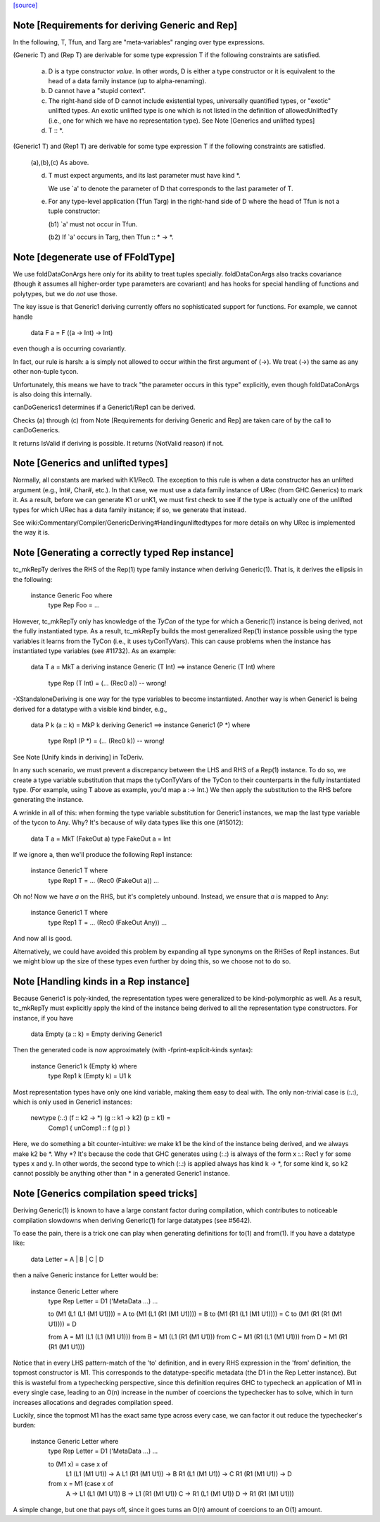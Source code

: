`[source] <https://gitlab.haskell.org/ghc/ghc/tree/master/compiler/typecheck/TcGenGenerics.hs>`_

Note [Requirements for deriving Generic and Rep]
~~~~~~~~~~~~~~~~~~~~~~~~~~~~~~~~~~~~~~~~~~~~~~~~

In the following, T, Tfun, and Targ are "meta-variables" ranging over type
expressions.

(Generic T) and (Rep T) are derivable for some type expression T if the
following constraints are satisfied.

  (a) D is a type constructor *value*. In other words, D is either a type
      constructor or it is equivalent to the head of a data family instance (up to
      alpha-renaming).

  (b) D cannot have a "stupid context".

  (c) The right-hand side of D cannot include existential types, universally
      quantified types, or "exotic" unlifted types. An exotic unlifted type
      is one which is not listed in the definition of allowedUnliftedTy
      (i.e., one for which we have no representation type).
      See Note [Generics and unlifted types]

  (d) T :: *.

(Generic1 T) and (Rep1 T) are derivable for some type expression T if the
following constraints are satisfied.

  (a),(b),(c) As above.

  (d) T must expect arguments, and its last parameter must have kind *.

      We use `a' to denote the parameter of D that corresponds to the last
      parameter of T.

  (e) For any type-level application (Tfun Targ) in the right-hand side of D
      where the head of Tfun is not a tuple constructor:

      (b1) `a' must not occur in Tfun.

      (b2) If `a' occurs in Targ, then Tfun :: * -> *.



Note [degenerate use of FFoldType]
~~~~~~~~~~~~~~~~~~~~~~~~~~~~~~~~~~

We use foldDataConArgs here only for its ability to treat tuples
specially. foldDataConArgs also tracks covariance (though it assumes all
higher-order type parameters are covariant) and has hooks for special handling
of functions and polytypes, but we do *not* use those.

The key issue is that Generic1 deriving currently offers no sophisticated
support for functions. For example, we cannot handle

  data F a = F ((a -> Int) -> Int)

even though a is occurring covariantly.

In fact, our rule is harsh: a is simply not allowed to occur within the first
argument of (->). We treat (->) the same as any other non-tuple tycon.

Unfortunately, this means we have to track "the parameter occurs in this type"
explicitly, even though foldDataConArgs is also doing this internally.

canDoGenerics1 determines if a Generic1/Rep1 can be derived.

Checks (a) through (c) from Note [Requirements for deriving Generic and Rep]
are taken care of by the call to canDoGenerics.

It returns IsValid if deriving is possible. It returns (NotValid reason)
if not.


Note [Generics and unlifted types]
~~~~~~~~~~~~~~~~~~~~~~~~~~~~~~~~~~
Normally, all constants are marked with K1/Rec0. The exception to this rule is
when a data constructor has an unlifted argument (e.g., Int#, Char#, etc.). In
that case, we must use a data family instance of URec (from GHC.Generics) to
mark it. As a result, before we can generate K1 or unK1, we must first check
to see if the type is actually one of the unlifted types for which URec has a
data family instance; if so, we generate that instead.

See wiki:Commentary/Compiler/GenericDeriving#Handlingunliftedtypes for more
details on why URec is implemented the way it is.



Note [Generating a correctly typed Rep instance]
~~~~~~~~~~~~~~~~~~~~~~~~~~~~~~~~~~~~~~~~~~~~~~~~
tc_mkRepTy derives the RHS of the Rep(1) type family instance when deriving
Generic(1). That is, it derives the ellipsis in the following:

    instance Generic Foo where
      type Rep Foo = ...

However, tc_mkRepTy only has knowledge of the *TyCon* of the type for which
a Generic(1) instance is being derived, not the fully instantiated type. As a
result, tc_mkRepTy builds the most generalized Rep(1) instance possible using
the type variables it learns from the TyCon (i.e., it uses tyConTyVars). This
can cause problems when the instance has instantiated type variables
(see #11732). As an example:

    data T a = MkT a
    deriving instance Generic (T Int)
    ==>
    instance Generic (T Int) where
      type Rep (T Int) = (... (Rec0 a)) -- wrong!

-XStandaloneDeriving is one way for the type variables to become instantiated.
Another way is when Generic1 is being derived for a datatype with a visible
kind binder, e.g.,

   data P k (a :: k) = MkP k deriving Generic1
   ==>
   instance Generic1 (P *) where
     type Rep1 (P *) = (... (Rec0 k)) -- wrong!

See Note [Unify kinds in deriving] in TcDeriv.

In any such scenario, we must prevent a discrepancy between the LHS and RHS of
a Rep(1) instance. To do so, we create a type variable substitution that maps
the tyConTyVars of the TyCon to their counterparts in the fully instantiated
type. (For example, using T above as example, you'd map a :-> Int.) We then
apply the substitution to the RHS before generating the instance.

A wrinkle in all of this: when forming the type variable substitution for
Generic1 instances, we map the last type variable of the tycon to Any. Why?
It's because of wily data types like this one (#15012):

   data T a = MkT (FakeOut a)
   type FakeOut a = Int

If we ignore a, then we'll produce the following Rep1 instance:

   instance Generic1 T where
     type Rep1 T = ... (Rec0 (FakeOut a))
     ...

Oh no! Now we have `a` on the RHS, but it's completely unbound. Instead, we
ensure that `a` is mapped to Any:

   instance Generic1 T where
     type Rep1 T = ... (Rec0 (FakeOut Any))
     ...

And now all is good.

Alternatively, we could have avoided this problem by expanding all type
synonyms on the RHSes of Rep1 instances. But we might blow up the size of
these types even further by doing this, so we choose not to do so.



Note [Handling kinds in a Rep instance]
~~~~~~~~~~~~~~~~~~~~~~~~~~~~~~~~~~~~~~~
Because Generic1 is poly-kinded, the representation types were generalized to
be kind-polymorphic as well. As a result, tc_mkRepTy must explicitly apply
the kind of the instance being derived to all the representation type
constructors. For instance, if you have

    data Empty (a :: k) = Empty deriving Generic1

Then the generated code is now approximately (with -fprint-explicit-kinds
syntax):

    instance Generic1 k (Empty k) where
      type Rep1 k (Empty k) = U1 k

Most representation types have only one kind variable, making them easy to deal
with. The only non-trivial case is (:.:), which is only used in Generic1
instances:

    newtype (:.:) (f :: k2 -> *) (g :: k1 -> k2) (p :: k1) =
        Comp1 { unComp1 :: f (g p) }

Here, we do something a bit counter-intuitive: we make k1 be the kind of the
instance being derived, and we always make k2 be *. Why *? It's because
the code that GHC generates using (:.:) is always of the form x :.: Rec1 y
for some types x and y. In other words, the second type to which (:.:) is
applied always has kind k -> *, for some kind k, so k2 cannot possibly be
anything other than * in a generated Generic1 instance.



Note [Generics compilation speed tricks]
~~~~~~~~~~~~~~~~~~~~~~~~~~~~~~~~~~~~~~~~
Deriving Generic(1) is known to have a large constant factor during
compilation, which contributes to noticeable compilation slowdowns when
deriving Generic(1) for large datatypes (see #5642).

To ease the pain, there is a trick one can play when generating definitions for
to(1) and from(1). If you have a datatype like:

  data Letter = A | B | C | D

then a naïve Generic instance for Letter would be:

  instance Generic Letter where
    type Rep Letter = D1 ('MetaData ...) ...

    to (M1 (L1 (L1 (M1 U1)))) = A
    to (M1 (L1 (R1 (M1 U1)))) = B
    to (M1 (R1 (L1 (M1 U1)))) = C
    to (M1 (R1 (R1 (M1 U1)))) = D

    from A = M1 (L1 (L1 (M1 U1)))
    from B = M1 (L1 (R1 (M1 U1)))
    from C = M1 (R1 (L1 (M1 U1)))
    from D = M1 (R1 (R1 (M1 U1)))

Notice that in every LHS pattern-match of the 'to' definition, and in every RHS
expression in the 'from' definition, the topmost constructor is M1. This
corresponds to the datatype-specific metadata (the D1 in the Rep Letter
instance). But this is wasteful from a typechecking perspective, since this
definition requires GHC to typecheck an application of M1 in every single case,
leading to an O(n) increase in the number of coercions the typechecker has to
solve, which in turn increases allocations and degrades compilation speed.

Luckily, since the topmost M1 has the exact same type across every case, we can
factor it out reduce the typechecker's burden:

  instance Generic Letter where
    type Rep Letter = D1 ('MetaData ...) ...

    to (M1 x) = case x of
      L1 (L1 (M1 U1)) -> A
      L1 (R1 (M1 U1)) -> B
      R1 (L1 (M1 U1)) -> C
      R1 (R1 (M1 U1)) -> D

    from x = M1 (case x of
      A -> L1 (L1 (M1 U1))
      B -> L1 (R1 (M1 U1))
      C -> R1 (L1 (M1 U1))
      D -> R1 (R1 (M1 U1)))

A simple change, but one that pays off, since it goes turns an O(n) amount of
coercions to an O(1) amount.

